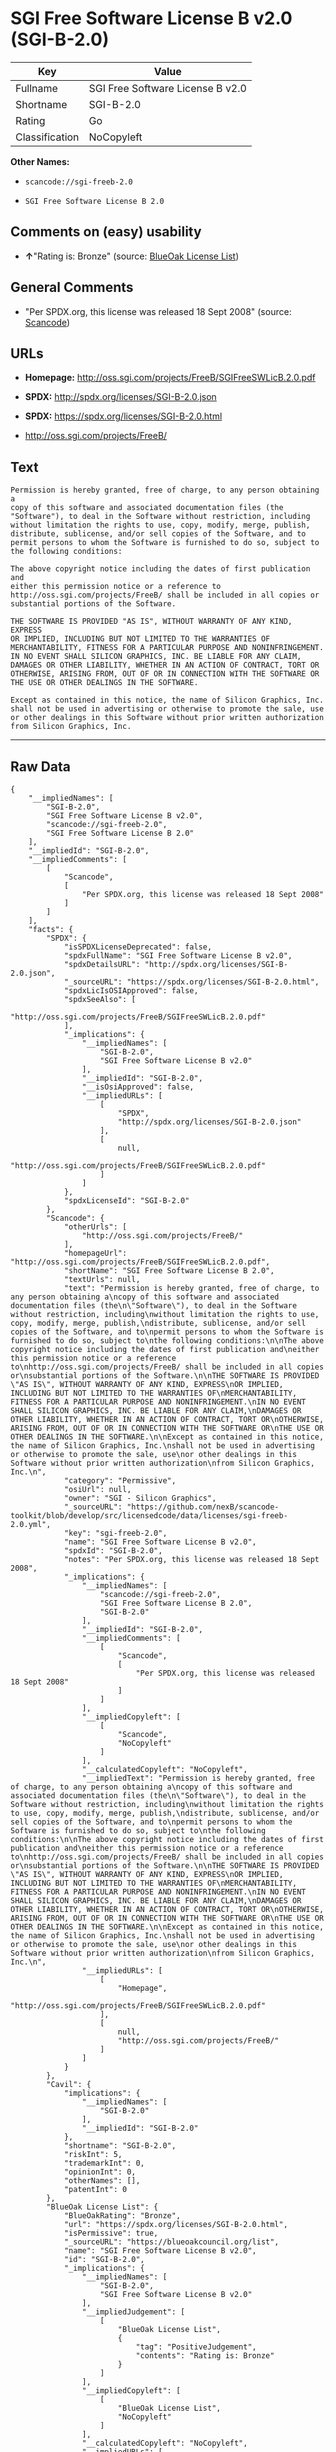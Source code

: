 * SGI Free Software License B v2.0 (SGI-B-2.0)

| Key              | Value                              |
|------------------+------------------------------------|
| Fullname         | SGI Free Software License B v2.0   |
| Shortname        | SGI-B-2.0                          |
| Rating           | Go                                 |
| Classification   | NoCopyleft                         |

*Other Names:*

- =scancode://sgi-freeb-2.0=

- =SGI Free Software License B 2.0=

** Comments on (easy) usability

- *↑*"Rating is: Bronze" (source:
  [[https://blueoakcouncil.org/list][BlueOak License List]])

** General Comments

- "Per SPDX.org, this license was released 18 Sept 2008" (source:
  [[https://github.com/nexB/scancode-toolkit/blob/develop/src/licensedcode/data/licenses/sgi-freeb-2.0.yml][Scancode]])

** URLs

- *Homepage:* http://oss.sgi.com/projects/FreeB/SGIFreeSWLicB.2.0.pdf

- *SPDX:* http://spdx.org/licenses/SGI-B-2.0.json

- *SPDX:* https://spdx.org/licenses/SGI-B-2.0.html

- http://oss.sgi.com/projects/FreeB/

** Text

#+BEGIN_EXAMPLE
  Permission is hereby granted, free of charge, to any person obtaining a
  copy of this software and associated documentation files (the
  "Software"), to deal in the Software without restriction, including
  without limitation the rights to use, copy, modify, merge, publish,
  distribute, sublicense, and/or sell copies of the Software, and to
  permit persons to whom the Software is furnished to do so, subject to
  the following conditions:

  The above copyright notice including the dates of first publication and
  either this permission notice or a reference to
  http://oss.sgi.com/projects/FreeB/ shall be included in all copies or
  substantial portions of the Software.

  THE SOFTWARE IS PROVIDED "AS IS", WITHOUT WARRANTY OF ANY KIND, EXPRESS
  OR IMPLIED, INCLUDING BUT NOT LIMITED TO THE WARRANTIES OF
  MERCHANTABILITY, FITNESS FOR A PARTICULAR PURPOSE AND NONINFRINGEMENT.
  IN NO EVENT SHALL SILICON GRAPHICS, INC. BE LIABLE FOR ANY CLAIM,
  DAMAGES OR OTHER LIABILITY, WHETHER IN AN ACTION OF CONTRACT, TORT OR
  OTHERWISE, ARISING FROM, OUT OF OR IN CONNECTION WITH THE SOFTWARE OR
  THE USE OR OTHER DEALINGS IN THE SOFTWARE.

  Except as contained in this notice, the name of Silicon Graphics, Inc.
  shall not be used in advertising or otherwise to promote the sale, use
  or other dealings in this Software without prior written authorization
  from Silicon Graphics, Inc.
#+END_EXAMPLE

--------------

** Raw Data

#+BEGIN_EXAMPLE
  {
      "__impliedNames": [
          "SGI-B-2.0",
          "SGI Free Software License B v2.0",
          "scancode://sgi-freeb-2.0",
          "SGI Free Software License B 2.0"
      ],
      "__impliedId": "SGI-B-2.0",
      "__impliedComments": [
          [
              "Scancode",
              [
                  "Per SPDX.org, this license was released 18 Sept 2008"
              ]
          ]
      ],
      "facts": {
          "SPDX": {
              "isSPDXLicenseDeprecated": false,
              "spdxFullName": "SGI Free Software License B v2.0",
              "spdxDetailsURL": "http://spdx.org/licenses/SGI-B-2.0.json",
              "_sourceURL": "https://spdx.org/licenses/SGI-B-2.0.html",
              "spdxLicIsOSIApproved": false,
              "spdxSeeAlso": [
                  "http://oss.sgi.com/projects/FreeB/SGIFreeSWLicB.2.0.pdf"
              ],
              "_implications": {
                  "__impliedNames": [
                      "SGI-B-2.0",
                      "SGI Free Software License B v2.0"
                  ],
                  "__impliedId": "SGI-B-2.0",
                  "__isOsiApproved": false,
                  "__impliedURLs": [
                      [
                          "SPDX",
                          "http://spdx.org/licenses/SGI-B-2.0.json"
                      ],
                      [
                          null,
                          "http://oss.sgi.com/projects/FreeB/SGIFreeSWLicB.2.0.pdf"
                      ]
                  ]
              },
              "spdxLicenseId": "SGI-B-2.0"
          },
          "Scancode": {
              "otherUrls": [
                  "http://oss.sgi.com/projects/FreeB/"
              ],
              "homepageUrl": "http://oss.sgi.com/projects/FreeB/SGIFreeSWLicB.2.0.pdf",
              "shortName": "SGI Free Software License B 2.0",
              "textUrls": null,
              "text": "Permission is hereby granted, free of charge, to any person obtaining a\ncopy of this software and associated documentation files (the\n\"Software\"), to deal in the Software without restriction, including\nwithout limitation the rights to use, copy, modify, merge, publish,\ndistribute, sublicense, and/or sell copies of the Software, and to\npermit persons to whom the Software is furnished to do so, subject to\nthe following conditions:\n\nThe above copyright notice including the dates of first publication and\neither this permission notice or a reference to\nhttp://oss.sgi.com/projects/FreeB/ shall be included in all copies or\nsubstantial portions of the Software.\n\nTHE SOFTWARE IS PROVIDED \"AS IS\", WITHOUT WARRANTY OF ANY KIND, EXPRESS\nOR IMPLIED, INCLUDING BUT NOT LIMITED TO THE WARRANTIES OF\nMERCHANTABILITY, FITNESS FOR A PARTICULAR PURPOSE AND NONINFRINGEMENT.\nIN NO EVENT SHALL SILICON GRAPHICS, INC. BE LIABLE FOR ANY CLAIM,\nDAMAGES OR OTHER LIABILITY, WHETHER IN AN ACTION OF CONTRACT, TORT OR\nOTHERWISE, ARISING FROM, OUT OF OR IN CONNECTION WITH THE SOFTWARE OR\nTHE USE OR OTHER DEALINGS IN THE SOFTWARE.\n\nExcept as contained in this notice, the name of Silicon Graphics, Inc.\nshall not be used in advertising or otherwise to promote the sale, use\nor other dealings in this Software without prior written authorization\nfrom Silicon Graphics, Inc.\n",
              "category": "Permissive",
              "osiUrl": null,
              "owner": "SGI - Silicon Graphics",
              "_sourceURL": "https://github.com/nexB/scancode-toolkit/blob/develop/src/licensedcode/data/licenses/sgi-freeb-2.0.yml",
              "key": "sgi-freeb-2.0",
              "name": "SGI Free Software License B v2.0",
              "spdxId": "SGI-B-2.0",
              "notes": "Per SPDX.org, this license was released 18 Sept 2008",
              "_implications": {
                  "__impliedNames": [
                      "scancode://sgi-freeb-2.0",
                      "SGI Free Software License B 2.0",
                      "SGI-B-2.0"
                  ],
                  "__impliedId": "SGI-B-2.0",
                  "__impliedComments": [
                      [
                          "Scancode",
                          [
                              "Per SPDX.org, this license was released 18 Sept 2008"
                          ]
                      ]
                  ],
                  "__impliedCopyleft": [
                      [
                          "Scancode",
                          "NoCopyleft"
                      ]
                  ],
                  "__calculatedCopyleft": "NoCopyleft",
                  "__impliedText": "Permission is hereby granted, free of charge, to any person obtaining a\ncopy of this software and associated documentation files (the\n\"Software\"), to deal in the Software without restriction, including\nwithout limitation the rights to use, copy, modify, merge, publish,\ndistribute, sublicense, and/or sell copies of the Software, and to\npermit persons to whom the Software is furnished to do so, subject to\nthe following conditions:\n\nThe above copyright notice including the dates of first publication and\neither this permission notice or a reference to\nhttp://oss.sgi.com/projects/FreeB/ shall be included in all copies or\nsubstantial portions of the Software.\n\nTHE SOFTWARE IS PROVIDED \"AS IS\", WITHOUT WARRANTY OF ANY KIND, EXPRESS\nOR IMPLIED, INCLUDING BUT NOT LIMITED TO THE WARRANTIES OF\nMERCHANTABILITY, FITNESS FOR A PARTICULAR PURPOSE AND NONINFRINGEMENT.\nIN NO EVENT SHALL SILICON GRAPHICS, INC. BE LIABLE FOR ANY CLAIM,\nDAMAGES OR OTHER LIABILITY, WHETHER IN AN ACTION OF CONTRACT, TORT OR\nOTHERWISE, ARISING FROM, OUT OF OR IN CONNECTION WITH THE SOFTWARE OR\nTHE USE OR OTHER DEALINGS IN THE SOFTWARE.\n\nExcept as contained in this notice, the name of Silicon Graphics, Inc.\nshall not be used in advertising or otherwise to promote the sale, use\nor other dealings in this Software without prior written authorization\nfrom Silicon Graphics, Inc.\n",
                  "__impliedURLs": [
                      [
                          "Homepage",
                          "http://oss.sgi.com/projects/FreeB/SGIFreeSWLicB.2.0.pdf"
                      ],
                      [
                          null,
                          "http://oss.sgi.com/projects/FreeB/"
                      ]
                  ]
              }
          },
          "Cavil": {
              "implications": {
                  "__impliedNames": [
                      "SGI-B-2.0"
                  ],
                  "__impliedId": "SGI-B-2.0"
              },
              "shortname": "SGI-B-2.0",
              "riskInt": 5,
              "trademarkInt": 0,
              "opinionInt": 0,
              "otherNames": [],
              "patentInt": 0
          },
          "BlueOak License List": {
              "BlueOakRating": "Bronze",
              "url": "https://spdx.org/licenses/SGI-B-2.0.html",
              "isPermissive": true,
              "_sourceURL": "https://blueoakcouncil.org/list",
              "name": "SGI Free Software License B v2.0",
              "id": "SGI-B-2.0",
              "_implications": {
                  "__impliedNames": [
                      "SGI-B-2.0",
                      "SGI Free Software License B v2.0"
                  ],
                  "__impliedJudgement": [
                      [
                          "BlueOak License List",
                          {
                              "tag": "PositiveJudgement",
                              "contents": "Rating is: Bronze"
                          }
                      ]
                  ],
                  "__impliedCopyleft": [
                      [
                          "BlueOak License List",
                          "NoCopyleft"
                      ]
                  ],
                  "__calculatedCopyleft": "NoCopyleft",
                  "__impliedURLs": [
                      [
                          "SPDX",
                          "https://spdx.org/licenses/SGI-B-2.0.html"
                      ]
                  ]
              }
          }
      },
      "__impliedJudgement": [
          [
              "BlueOak License List",
              {
                  "tag": "PositiveJudgement",
                  "contents": "Rating is: Bronze"
              }
          ]
      ],
      "__impliedCopyleft": [
          [
              "BlueOak License List",
              "NoCopyleft"
          ],
          [
              "Scancode",
              "NoCopyleft"
          ]
      ],
      "__calculatedCopyleft": "NoCopyleft",
      "__isOsiApproved": false,
      "__impliedText": "Permission is hereby granted, free of charge, to any person obtaining a\ncopy of this software and associated documentation files (the\n\"Software\"), to deal in the Software without restriction, including\nwithout limitation the rights to use, copy, modify, merge, publish,\ndistribute, sublicense, and/or sell copies of the Software, and to\npermit persons to whom the Software is furnished to do so, subject to\nthe following conditions:\n\nThe above copyright notice including the dates of first publication and\neither this permission notice or a reference to\nhttp://oss.sgi.com/projects/FreeB/ shall be included in all copies or\nsubstantial portions of the Software.\n\nTHE SOFTWARE IS PROVIDED \"AS IS\", WITHOUT WARRANTY OF ANY KIND, EXPRESS\nOR IMPLIED, INCLUDING BUT NOT LIMITED TO THE WARRANTIES OF\nMERCHANTABILITY, FITNESS FOR A PARTICULAR PURPOSE AND NONINFRINGEMENT.\nIN NO EVENT SHALL SILICON GRAPHICS, INC. BE LIABLE FOR ANY CLAIM,\nDAMAGES OR OTHER LIABILITY, WHETHER IN AN ACTION OF CONTRACT, TORT OR\nOTHERWISE, ARISING FROM, OUT OF OR IN CONNECTION WITH THE SOFTWARE OR\nTHE USE OR OTHER DEALINGS IN THE SOFTWARE.\n\nExcept as contained in this notice, the name of Silicon Graphics, Inc.\nshall not be used in advertising or otherwise to promote the sale, use\nor other dealings in this Software without prior written authorization\nfrom Silicon Graphics, Inc.\n",
      "__impliedURLs": [
          [
              "SPDX",
              "http://spdx.org/licenses/SGI-B-2.0.json"
          ],
          [
              null,
              "http://oss.sgi.com/projects/FreeB/SGIFreeSWLicB.2.0.pdf"
          ],
          [
              "SPDX",
              "https://spdx.org/licenses/SGI-B-2.0.html"
          ],
          [
              "Homepage",
              "http://oss.sgi.com/projects/FreeB/SGIFreeSWLicB.2.0.pdf"
          ],
          [
              null,
              "http://oss.sgi.com/projects/FreeB/"
          ]
      ]
  }
#+END_EXAMPLE

--------------

** Dot Cluster Graph

[[../dot/SGI-B-2.0.svg]]